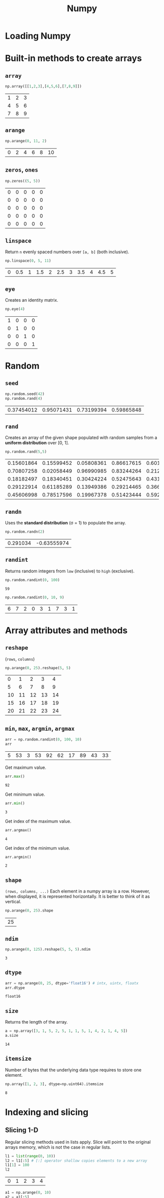:PROPERTIES:
:ID:       a3134371-c437-4772-ab5e-9fd3e23aa653
:ROAM_ALIASES: numpy
:END:
#+title: Numpy

* Loading Numpy
#+begin_src python :session np :exports none
import numpy as np
#+end_src

#+RESULTS:

* Built-in methods to create arrays
** ~array~
#+begin_src python :session np :exports both
np.array([[1,2,3],[4,5,6],[7,8,9]])
#+end_src

#+RESULTS:
| 1 | 2 | 3 |
| 4 | 5 | 6 |
| 7 | 8 | 9 |

** ~arange~
#+begin_src python :session np :exports both
np.arange(0, 11, 2)
#+end_src

#+RESULTS:
| 0 | 2 | 4 | 6 | 8 | 10 |

** ~zeros~, ~ones~
#+begin_src python :session np :exports both
np.zeros((5, 5))
#+end_src

#+RESULTS:
| 0 | 0 | 0 | 0 | 0 |
| 0 | 0 | 0 | 0 | 0 |
| 0 | 0 | 0 | 0 | 0 |
| 0 | 0 | 0 | 0 | 0 |
| 0 | 0 | 0 | 0 | 0 |

** ~linspace~
Return ~n~ evenly spaced numbers over ~[a, b]~ (both inclusive).
#+begin_src python :session np :exports both
np.linspace(0, 5, 11)
#+end_src

#+RESULTS:
| 0 | 0.5 | 1 | 1.5 | 2 | 2.5 | 3 | 3.5 | 4 | 4.5 | 5 |

** ~eye~
Creates an identity matrix.
#+begin_src python :session np :exports both
np.eye(4)
#+end_src

#+RESULTS:
| 1 | 0 | 0 | 0 |
| 0 | 1 | 0 | 0 |
| 0 | 0 | 1 | 0 |
| 0 | 0 | 0 | 1 |

* Random
** ~seed~
#+begin_src python :session np :exports both
np.random.seed(42)
np.random.rand(4)
#+end_src

#+RESULTS:
| 0.37454012 | 0.95071431 | 0.73199394 | 0.59865848 |

** ~rand~
Creates an array of the given shape populated with random samples from a
*uniform distribution* over [0, 1].
#+begin_src python :session np :exports both
np.random.rand(5,5)
#+end_src

#+RESULTS:
| 0.15601864 | 0.15599452 | 0.05808361 | 0.86617615 | 0.60111501 |
| 0.70807258 | 0.02058449 | 0.96990985 | 0.83244264 | 0.21233911 |
| 0.18182497 | 0.18340451 | 0.30424224 | 0.52475643 | 0.43194502 |
| 0.29122914 | 0.61185289 | 0.13949386 | 0.29214465 | 0.36636184 |
| 0.45606998 | 0.78517596 | 0.19967378 | 0.51423444 | 0.59241457 |

** ~randn~
Uses the *standard distribution* (σ = 1) to populate the array.
#+begin_src python :session np :exports both
np.random.randn(2)
#+end_src

#+RESULTS:
| 0.291034 | -0.63555974 |

** ~randint~
Returns random integers from ~low~ (inclusive) to ~high~ (exclusive).
#+begin_src python :session np :exports both :results both
np.random.randint(0, 100)
#+end_src

#+RESULTS:
: 59

#+begin_src python :session np :exports both :results both
np.random.randint(0, 10, 9)
#+end_src

#+RESULTS:
| 6 | 7 | 2 | 0 | 3 | 1 | 7 | 3 | 1 |

* Array attributes and methods
** ~reshape~
(~rows~, ~columns~)
#+begin_src python :session np :exports both
np.arange(0, 25).reshape(5, 5)
#+end_src

#+RESULTS:
|  0 |  1 |  2 |  3 |  4 |
|  5 |  6 |  7 |  8 |  9 |
| 10 | 11 | 12 | 13 | 14 |
| 15 | 16 | 17 | 18 | 19 |
| 20 | 21 | 22 | 23 | 24 |

** ~min~, ~max~, ~argmin~, ~argmax~
#+begin_src python :session np :exports both
arr = np.random.randint(0, 100, 10)
arr
#+end_src

#+RESULTS:
| 5 | 53 | 3 | 53 | 92 | 62 | 17 | 89 | 43 | 33 |

Get maximum value.
#+begin_src python :session np :exports both
arr.max()
#+end_src

#+RESULTS:
: 92

Get minimum value.
#+begin_src python :session np :exports both
arr.min()
#+end_src

#+RESULTS:
: 3

Get index of the maximum value.
#+begin_src python :session np :exports both
arr.argmax()
#+end_src

#+RESULTS:
: 4

Get index of the minimum value.
#+begin_src python :session np :exports both
arr.argmin()
#+end_src

#+RESULTS:
: 2

** ~shape~
~(rows, columns, ...)~
Each element in a numpy array is a row. However, when
displayed, it is represented horizontally. It is better to think of it as
vertical.
#+begin_src python :session np :exports both
np.arange(0, 25).shape
#+end_src

#+RESULTS:
| 25 |

** ~ndim~
#+begin_src python :session np :exports both
np.arange(0, 125).reshape(5, 5, 5).ndim
#+end_src

#+RESULTS:
: 3

** ~dtype~
#+begin_src python :session np :exports both
arr = np.arange(0, 25, dtype='float16') # intx, uintx, floatx
arr.dtype
#+end_src

#+RESULTS:
: float16

** ~size~
Returns the length of the array.
#+begin_src python :session np :exports both
a = np.array([3, 1, 5, 2, 5, 1, 1, 5, 1, 4, 2, 1, 4, 5])
a.size
#+end_src

#+RESULTS:
: 14

** ~itemsize~
Number of bytes that the underlying data type requires to store one element.
#+begin_src python :session np :exports both
np.array([1, 2, 3], dtype=np.uint64).itemsize
#+end_src

#+RESULTS:
: 8

* Indexing and slicing
** Slicing 1-D
Regular slicing methods used in lists apply. Slice will point to the original
arrays memory, which is not the case in regular lists.
#+begin_src python :session np :exports both
l1 = list(range(0, 10))
l2 = l1[:5] # [:] operator shallow copies elements to a new array
l1[1] = 100
l2
#+end_src

#+RESULTS:
| 0 | 1 | 2 | 3 | 4 |

#+begin_src python :session np :exports both
a1 = np.arange(0, 10)
a2 = a1[:5]
a1[1] = 100
a2
#+end_src

#+RESULTS:
| 0 | 100 | 2 | 3 | 4 |

** ~copy~
#+begin_src python :session np :exports both
a1 = np.arange(0, 10)
a2 = a1[:5].copy()
a1[1] = 100
a2
#+end_src

#+RESULTS:
| 0 | 1 | 2 | 3 | 4 |

** Broadcasting
#+begin_src python :session np :exports both
arr = np.arange(0, 10)
arr[:5] = 100
arr
#+end_src

#+RESULTS:
| 100 | 100 | 100 | 100 | 100 | 5 | 6 | 7 | 8 | 9 |

** Slicing 2-D
Using ~:~ is important when slicing. It changes the shape of the output. Using
~:~ keeps the shape.
#+begin_src python :session np :exports both
a = np.arange(0, 100, 5).reshape(4, 5)
a
#+end_src

#+RESULTS:
|  0 |  5 | 10 | 15 | 20 |
| 25 | 30 | 35 | 40 | 45 |
| 50 | 55 | 60 | 65 | 70 |
| 75 | 80 | 85 | 90 | 95 |

#+begin_src python :session np :exports both
a[1:3]
#+end_src

#+RESULTS:
| 25 | 30 | 35 | 40 | 45 |
| 50 | 55 | 60 | 65 | 70 |

#+begin_src python :session np :exports both
a[1:3,2:]
#+end_src

#+RESULTS:
| 35 | 40 | 45 |
| 60 | 65 | 70 |

#+begin_src python :session np :exports both
a[1:, 3:4] # != a[1:, 3]
#+end_src

#+RESULTS:
| 40 |
| 65 |
| 90 |

#+begin_src python :session np :exports both
a[1:, 3]
#+end_src

#+RESULTS:
| 40 | 65 | 90 |

* Conditional selection
Includes a pointer to the original array.
#+begin_src python :session np :exports both
a = np.random.randint(0, 10, 20)
a
#+end_src

#+RESULTS:
| 9 | 3 | 7 | 6 | 8 | 7 | 4 | 1 | 4 | 7 | 9 | 8 | 8 | 0 | 8 | 6 | 8 | 7 | 0 | 7 |

#+begin_src python :session np :exports both
gt5 = a > 5
a[gt5]
#+end_src

#+RESULTS:
| 9 | 7 | 6 | 8 | 7 | 7 | 9 | 8 | 8 | 8 | 6 | 8 | 7 | 7 |

#+begin_src python :session np :exports both
a[gt5] *= 10
a
#+end_src

#+RESULTS:
| 90 | 3 | 70 | 60 | 80 | 70 | 4 | 1 | 4 | 70 | 90 | 80 | 80 | 0 | 80 | 60 | 80 | 70 | 0 | 70 |

* Operations
** ~+~, ~-~, ~/~, ~*~
Division by zero will not cause an error. Instead it will issue a warning.
#+begin_src python :session np :exports both
a = np.array([5, 7, 1, 0])
a / 2
#+end_src

#+RESULTS:
| 2.5 | 3.5 | 0.5 | 0 |

#+begin_src python :session np :exports both
a / a
#+end_src

#+RESULTS:
| 1 | 1 | 1 | nan |

#+begin_src python :session np :exports both
a / 0
#+end_src

#+RESULTS:
| inf | inf | inf | nan |

* Data types
** Numpy data types
Here are some of the types that numpy supports. Consult the documentation for
more information.
| Data type                                                       | Description            |
|-----------------------------------------------------------------+------------------------|
| ~bool_~, ~bool8~                                                | Boolean                |
| ~int_~, ~intc~, ~intp~, ~int8~, ~int16~, ~int32~, ~int64~       | Integer types          |
| ~uint~, ~uintc~, ~uintp~, ~uint8~, ~uint16~, ~uint32~, ~uint64~ | Unsigned integer types |
| ~float_~, ~float16~, ~float32~, ~float64~                       | Float types            |
| ~complex_~, ~complex64~, ~complex128~                           | Complex types          |
** Constructing with data type
#+begin_src python :session np :exports both :results pp
np.array([1, 2, 3, 4, 5], dtype=np.float16)
#+end_src

#+RESULTS:
: array([1., 2., 3., 4., 5.], dtype=float16)

** Structured arrays
Structured arrays are ndarrays whose datatype is a composition of simpler
datatypes organized as a sequence of named fields. They closely mimic C ~struct~ for low-level manipulation and interpretation of binary blobs.

1. A list of tuples can be used to express the layout.
   ~np.dtype([(fieldname, datatype, shape), ...])~ where ~shape~ is optional.
2. A string of comma-seperated dtype specifications.
#+begin_src python :session np :exports both :results pp
np.dtype('i8, f4, S3')
#+end_src

#+RESULTS:
: dtype([('f0', '<i8'), ('f1', '<f4'), ('f2', 'S3')])

3. A dictionary of field parameter arrays. This is the most flexible option.
   * ~names~, ~formats~ have to be specified and must be of the same length.
   * ~offsets~ specifies the offset of each column from the start.
   * ~itemsize~ specifies the total size of the structure. It must be able to
     contain the structure.
#+begin_src python :session np :exports both :results pp
# np.dtype({'names': ['col1', 'col2'], 'formats': ['i4', 'f4']})
np.dtype({'names':   ['col1', 'col2'],
          'formats': ['i4',   'f4'],
          'offsets': [0,      4],
          'itemsize': 12})
#+end_src

#+RESULTS:
: dtype({'names': ['col1', 'col2'], 'formats': ['<i4', '<f4'], 'offsets': [0, 4], 'itemsize': 12})

4. A dictionary of field names.
#+begin_src python :session np :exports both :results pp
np.dtype({'col1': ('i1', 0), 'col2': ('f4', 1)})
#+end_src

#+RESULTS:
: dtype([('col1', 'i1'), ('col2', '<f4')])

Here is a table called ~population~.
#+tblname: population_table
| Netherlands    | 393 |  41526 | 16928800 |
| Belgium        | 337 |  30510 | 11007020 |
| United Kingdom | 256 | 243610 | 62262000 |
| Germany        | 233 | 357021 | 81799600 |
| Liechtenstein  | 205 |    160 |    32842 |
| Italy          | 192 | 301230 | 59715625 |
| Switzerland    | 177 |  41290 |  7301994 |
| Luxembourg     | 173 |   2586 |   512000 |
| France         | 111 | 547030 | 63601002 |
| Austria        |  97 |  83858 |  8169929 |
| Greece         |  81 | 131940 | 11606813 |
| Ireland        |  65 |  70280 |  4581269 |
| Sweden         |  20 | 449964 |  9515744 |
| Finland        |  16 | 338424 |  5410233 |
| Norway         |  13 | 385252 |  5033675 |

#+begin_src python :session np :exports both :var population=population_table :results pp
population = list((*l,) for l in population)
pop_t = np.dtype([('country', 'U20'), ('density', '=i4'), ('area', '=i4'), ('population', '=i4')])
np.array(population, dtype=pop_t)
#+end_src

#+RESULTS:
#+begin_example
array([('Netherlands', 393,  41526, 16928800),
       ('Belgium', 337,  30510, 11007020),
       ('United Kingdom', 256, 243610, 62262000),
       ('Germany', 233, 357021, 81799600),
       ('Liechtenstein', 205,    160,    32842),
       ('Italy', 192, 301230, 59715625),
       ('Switzerland', 177,  41290,  7301994),
       ('Luxembourg', 173,   2586,   512000),
       ('France', 111, 547030, 63601002),
       ('Austria',  97,  83858,  8169929),
       ('Greece',  81, 131940, 11606813),
       ('Ireland',  65,  70280,  4581269),
       ('Sweden',  20, 449964,  9515744),
       ('Finland',  16, 338424,  5410233),
       ('Norway',  13, 385252,  5033675)],
      dtype=[('country', '<U20'), ('density', '<i4'), ('area', '<i4'), ('population', '<i4')])
#+end_example

** Endiannes
- ~<i8~ use little-endian. x86 architecture and some Arm chips use this
  format.
- ~>i8~ use big-endian. This format should be used when transmitting data over
  a network.
- ~=i8~ use native-endiannes of the system. It is system-dependant, so
  shouldn't be use accross systems.
